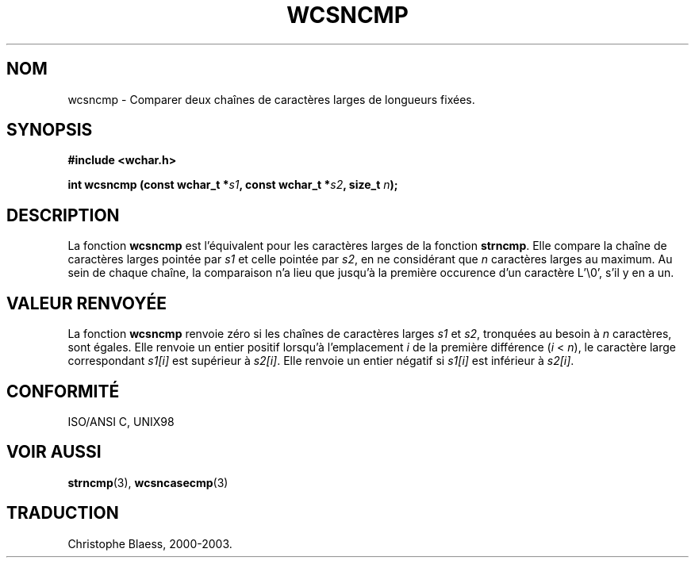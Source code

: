 .\" Copyright (c) Bruno Haible <haible@clisp.cons.org>
.\"
.\" This is free documentation; you can redistribute it and/or
.\" modify it under the terms of the GNU General Public License as
.\" published by the Free Software Foundation; either version 2 of
.\" the License, or (at your option) any later version.
.\"
.\" References consulted:
.\"   GNU glibc-2 source code and manual
.\"   Dinkumware C library reference http://www.dinkumware.com/
.\"   OpenGroup's Single Unix specification http://www.UNIX-systems.org/online.html
.\"   ISO/IEC 9899:1999
.\"
.\" Traduction 29/08/2000 par Christophe Blaess (ccb@club-internet.fr)
.\" LDP 1.30
.\" MàJ 21/07/2003 LDP-1.56
.TH WCSNCMP 3 "21 juillet 2003" LDP "Manuel du programmeur Linux"
.SH NOM
wcsncmp \- Comparer deux chaînes de caractères larges de longueurs fixées.
.SH SYNOPSIS
.nf
.B #include <wchar.h>
.sp
.BI "int wcsncmp (const wchar_t *" s1 ", const wchar_t *" s2 ", size_t " n );
.fi
.SH DESCRIPTION
La fonction \fBwcsncmp\fP est l'équivalent pour les caractères larges de la fonction \fBstrncmp\fP.
Elle compare la chaîne de caractères larges pointée par \fIs1\fP et celle pointée par \fIs2\fP, en
ne considérant que \fIn\fP caractères larges au maximum.
Au sein de chaque chaîne, la comparaison n'a lieu que jusqu'à la première occurence d'un caractère L'\\0', s'il y en a un.
.SH "VALEUR RENVOYÉE"
La fonction \fBwcsncmp\fP renvoie zéro si les chaînes de caractères larges \fIs1\fP et \fIs2\fP, tronquées au besoin à \fIn\fP caractères, sont égales.
Elle renvoie un entier positif lorsqu'à l'emplacement \fIi\fP de la première différence (\fIi\fP < \fIn\fP),
le caractère large correspondant \fIs1[i]\fP est supérieur à \fIs2[i]\fP. Elle renvoie un entier négatif si \fIs1[i]\fP est inférieur à \fIs2[i]\fP.
.SH "CONFORMITÉ"
ISO/ANSI C, UNIX98
.SH "VOIR AUSSI"
.BR strncmp (3),
.BR wcsncasecmp (3)
.SH TRADUCTION
Christophe Blaess, 2000-2003.
